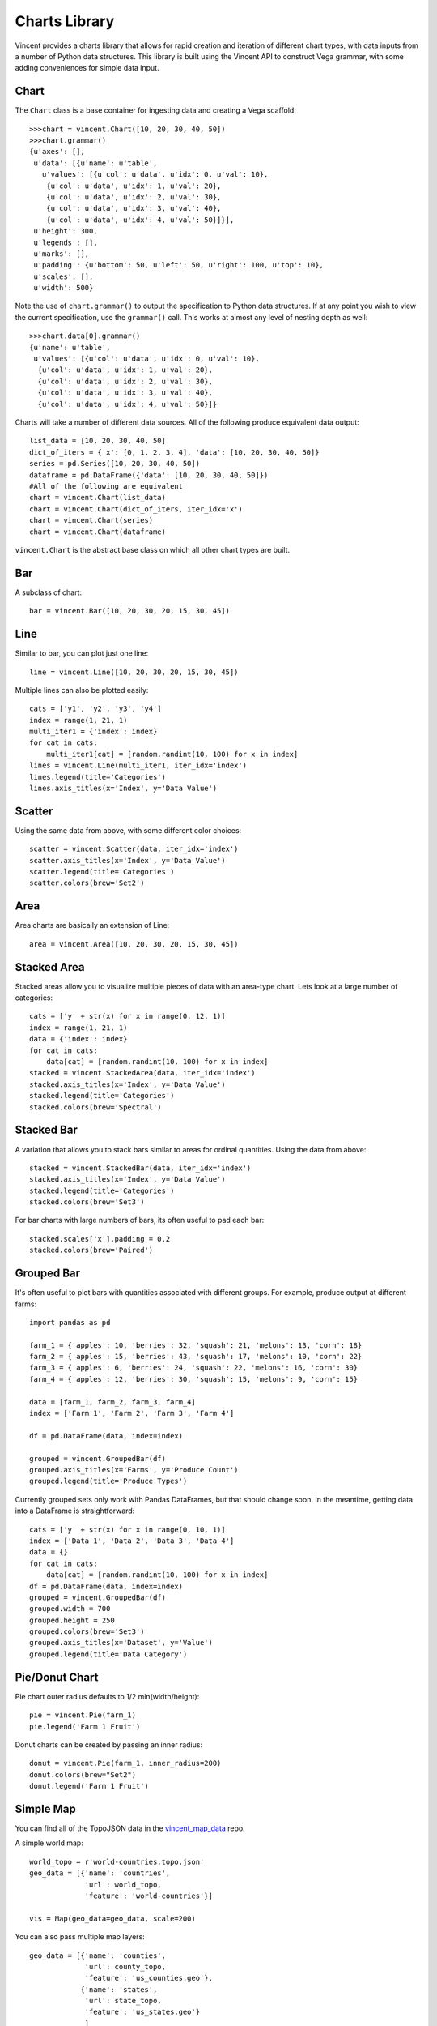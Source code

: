 .. _charts_lib:

Charts Library
==================

Vincent provides a charts library that allows for rapid creation and iteration of different chart types, with data inputs from a number of Python data structures. This library is built using the Vincent API to construct Vega grammar, with some adding conveniences for simple data input.

.. _chart_lib_chart:

Chart
-----

The ``Chart`` class is a base container for ingesting data and creating a Vega scaffold::

    >>>chart = vincent.Chart([10, 20, 30, 40, 50])
    >>>chart.grammar()
    {u'axes': [],
     u'data': [{u'name': u'table',
       u'values': [{u'col': u'data', u'idx': 0, u'val': 10},
        {u'col': u'data', u'idx': 1, u'val': 20},
        {u'col': u'data', u'idx': 2, u'val': 30},
        {u'col': u'data', u'idx': 3, u'val': 40},
        {u'col': u'data', u'idx': 4, u'val': 50}]}],
     u'height': 300,
     u'legends': [],
     u'marks': [],
     u'padding': {u'bottom': 50, u'left': 50, u'right': 100, u'top': 10},
     u'scales': [],
     u'width': 500}

Note the use of ``chart.grammar()`` to output the specification to Python data structures. If at any point you wish to view the current specification, use the ``grammar()`` call. This works at almost any level of nesting depth as well::

    >>>chart.data[0].grammar()
    {u'name': u'table',
     u'values': [{u'col': u'data', u'idx': 0, u'val': 10},
      {u'col': u'data', u'idx': 1, u'val': 20},
      {u'col': u'data', u'idx': 2, u'val': 30},
      {u'col': u'data', u'idx': 3, u'val': 40},
      {u'col': u'data', u'idx': 4, u'val': 50}]}


Charts will take a number of different data sources. All of the following produce equivalent data output::

    list_data = [10, 20, 30, 40, 50]
    dict_of_iters = {'x': [0, 1, 2, 3, 4], 'data': [10, 20, 30, 40, 50]}
    series = pd.Series([10, 20, 30, 40, 50])
    dataframe = pd.DataFrame({'data': [10, 20, 30, 40, 50]})
    #All of the following are equivalent
    chart = vincent.Chart(list_data)
    chart = vincent.Chart(dict_of_iters, iter_idx='x')
    chart = vincent.Chart(series)
    chart = vincent.Chart(dataframe)

``vincent.Chart`` is the abstract base class on which all other chart types are built.

.. _chart_lib_bar:

Bar
----

A subclass of chart::

    bar = vincent.Bar([10, 20, 30, 20, 15, 30, 45])

.. image:: /images/bar1.png

.. _chart_lib_line:

Line
----

Similar to bar, you can plot just one line::

    line = vincent.Line([10, 20, 30, 20, 15, 30, 45])

.. image:: /images/line1.png

Multiple lines can also be plotted easily::

    cats = ['y1', 'y2', 'y3', 'y4']
    index = range(1, 21, 1)
    multi_iter1 = {'index': index}
    for cat in cats:
        multi_iter1[cat] = [random.randint(10, 100) for x in index]
    lines = vincent.Line(multi_iter1, iter_idx='index')
    lines.legend(title='Categories')
    lines.axis_titles(x='Index', y='Data Value')

.. image:: /images/line2.png

.. _chart_lib_scatter:

Scatter
-------

Using the same data from above, with some different color choices::

    scatter = vincent.Scatter(data, iter_idx='index')
    scatter.axis_titles(x='Index', y='Data Value')
    scatter.legend(title='Categories')
    scatter.colors(brew='Set2')

.. image:: /images/scatter1.png

.. _chart_lib_area:

Area
----

Area charts are basically an extension of Line::

    area = vincent.Area([10, 20, 30, 20, 15, 30, 45])

.. image:: /images/area1.png

.. _chart_lib_stackedarea:

Stacked Area
-------------

Stacked areas allow you to visualize multiple pieces of data with an area-type chart. Lets look at a large number of categories::


    cats = ['y' + str(x) for x in range(0, 12, 1)]
    index = range(1, 21, 1)
    data = {'index': index}
    for cat in cats:
        data[cat] = [random.randint(10, 100) for x in index]
    stacked = vincent.StackedArea(data, iter_idx='index')
    stacked.axis_titles(x='Index', y='Data Value')
    stacked.legend(title='Categories')
    stacked.colors(brew='Spectral')

.. image:: /images/stacked_area1.png

.. _chart_lib_stackedbar:

Stacked Bar
-----------

A variation that allows you to stack bars similar to areas for ordinal quantities. Using the data from above::


    stacked = vincent.StackedBar(data, iter_idx='index')
    stacked.axis_titles(x='Index', y='Data Value')
    stacked.legend(title='Categories')
    stacked.colors(brew='Set3')

.. image:: /images/stacked_bar1.png

For bar charts with large numbers of bars, its often useful to pad each bar::

    stacked.scales['x'].padding = 0.2
    stacked.colors(brew='Paired')

.. image:: /images/stacked_bar2.png

.. _chart_lib_groupedbar:

Grouped Bar
-----------

It's often useful to plot bars with quantities associated with different groups. For example, produce output at different farms::

    import pandas as pd

    farm_1 = {'apples': 10, 'berries': 32, 'squash': 21, 'melons': 13, 'corn': 18}
    farm_2 = {'apples': 15, 'berries': 43, 'squash': 17, 'melons': 10, 'corn': 22}
    farm_3 = {'apples': 6, 'berries': 24, 'squash': 22, 'melons': 16, 'corn': 30}
    farm_4 = {'apples': 12, 'berries': 30, 'squash': 15, 'melons': 9, 'corn': 15}

    data = [farm_1, farm_2, farm_3, farm_4]
    index = ['Farm 1', 'Farm 2', 'Farm 3', 'Farm 4']

    df = pd.DataFrame(data, index=index)

    grouped = vincent.GroupedBar(df)
    grouped.axis_titles(x='Farms', y='Produce Count')
    grouped.legend(title='Produce Types')

.. image:: /images/grouped_bar1.png

Currently grouped sets only work with Pandas DataFrames, but that should change soon. In the meantime, getting data into a DataFrame is straightforward::

    cats = ['y' + str(x) for x in range(0, 10, 1)]
    index = ['Data 1', 'Data 2', 'Data 3', 'Data 4']
    data = {}
    for cat in cats:
        data[cat] = [random.randint(10, 100) for x in index]
    df = pd.DataFrame(data, index=index)
    grouped = vincent.GroupedBar(df)
    grouped.width = 700
    grouped.height = 250
    grouped.colors(brew='Set3')
    grouped.axis_titles(x='Dataset', y='Value')
    grouped.legend(title='Data Category')

.. image:: /images/grouped_bar2.png

.. _chart_lib_pie:

Pie/Donut Chart
---------------

Pie chart outer radius defaults to 1/2 min(width/height)::

    pie = vincent.Pie(farm_1)
    pie.legend('Farm 1 Fruit')

.. image:: /images/pie_0.png

Donut charts can be created by passing an inner radius::

    donut = vincent.Pie(farm_1, inner_radius=200)
    donut.colors(brew="Set2")
    donut.legend('Farm 1 Fruit')

.. image:: /images/donut_0.png

.. _chart_lib_simple_map:

Simple Map
----------

You can find all of the TopoJSON data in the `vincent_map_data <https://github.com/wrobstory/vincent_map_data>`_ repo.

A simple world map::

    world_topo = r'world-countries.topo.json'
    geo_data = [{'name': 'countries',
                 'url': world_topo,
                 'feature': 'world-countries'}]

    vis = Map(geo_data=geo_data, scale=200)

.. image:: /images/world_map.png

You can also pass multiple map layers::

    geo_data = [{'name': 'counties',
                 'url': county_topo,
                 'feature': 'us_counties.geo'},
                {'name': 'states',
                 'url': state_topo,
                 'feature': 'us_states.geo'}
                 ]

    vis = Map(geo_data=geo_data, scale=1000, projection='albersUsa')
    del vis.marks[1].properties.update
    vis.marks[0].properties.update.fill.value = '#084081'
    vis.marks[1].properties.enter.stroke.value = '#fff'
    vis.marks[0].properties.enter.stroke.value = '#7bccc4'

.. image:: /images/us_map.png

.. _chart_lib_map_data_binding:

Map Data Binding
----------------

Maps can be bound to data via Pandas DataFrames to create Choropleths, with some data munging to match keys::

    import json
    import pandas as pd
    #Map the county codes we have in our geometry to those in the
    #county_data file, which contains additional rows we don't need
    with open('us_counties.topo.json', 'r') as f:
        get_id = json.load(f)

    #A little FIPS code munging
    new_geoms = []
    for geom in get_id['objects']['us_counties.geo']['geometries']:
        geom['properties']['FIPS'] = int(geom['properties']['FIPS'])
        new_geoms.append(geom)

    get_id['objects']['us_counties.geo']['geometries'] = new_geoms

    with open('us_counties.topo.json', 'w') as f:
        json.dump(get_id, f)

    #Grab the FIPS codes and load them into a dataframe
    geometries = get_id['objects']['us_counties.geo']['geometries']
    county_codes = [x['properties']['FIPS'] for x in geometries]
    county_df = pd.DataFrame({'FIPS': county_codes}, dtype=str)
    county_df = county_df.astype(int)

    #Read into Dataframe, cast to string for consistency
    df = pd.read_csv('data/us_county_data.csv', na_values=[' '])
    df['FIPS_Code'] = df['FIPS'].astype(str)

    #Perform an inner join, pad NA's with data from nearest county
    merged = pd.merge(df, county_df, on='FIPS', how='inner')
    merged = merged.fillna(method='pad')

    geo_data = [{'name': 'counties',
                 'url': county_topo,
                 'feature': 'us_counties.geo'}]

    vis = Map(data=merged, geo_data=geo_data, scale=1100, projection='albersUsa',
              data_bind='Employed_2011', data_key='FIPS',
              map_key={'counties': 'properties.FIPS'})
    vis.marks[0].properties.enter.stroke_opacity = ValueRef(value=0.5)
    vis.to_json('vega.json')

.. image:: /images/map_binding1.png

The data can be rebound for new columns with different color brewer scales on the fly::

    vis.rebind(column='Unemployment_rate_2011', brew='YlGnBu')
    vis.to_json('vega.json')

.. image:: /images/map_binding2.png

::

    vis.rebind(column='Median_Household_Income_2011', brew='RdPu')
    vis.to_json('vega.json')

.. image:: /images/map_binding3.png

.. _output:


